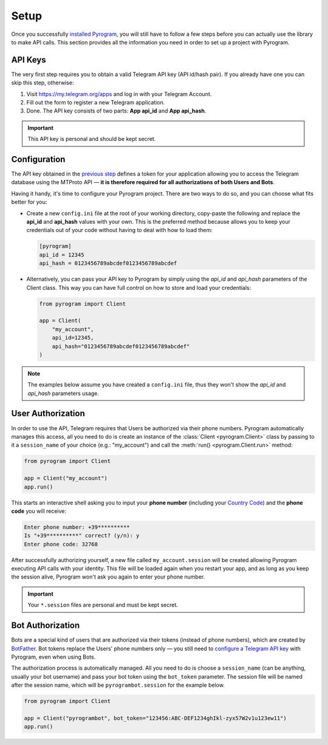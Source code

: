Setup
=====

Once you successfully `installed Pyrogram`_, you will still have to follow a few steps before you can actually use
the library to make API calls. This section provides all the information you need in order to set up a project
with Pyrogram.

API Keys
--------

The very first step requires you to obtain a valid Telegram API key (API id/hash pair).
If you already have one you can skip this step, otherwise:

#. Visit https://my.telegram.org/apps and log in with your Telegram Account.
#. Fill out the form to register a new Telegram application.
#. Done. The API key consists of two parts: **App api_id** and **App api_hash**.


.. important::

     This API key is personal and should be kept secret.

Configuration
-------------

The API key obtained in the `previous step <#api-keys>`_ defines a token for your application allowing you to access
the Telegram database using the MTProto API — **it is therefore required for all authorizations of both Users and Bots**.

Having it handy, it's time to configure your Pyrogram project. There are two ways to do so, and you can choose what
fits better for you:

-   Create a new ``config.ini`` file at the root of your working directory, copy-paste the following and replace the
    **api_id** and **api_hash** values with your own. This is the preferred method because allows you
    to keep your credentials out of your code without having to deal with how to load them:

    .. code-block:: ini

        [pyrogram]
        api_id = 12345
        api_hash = 0123456789abcdef0123456789abcdef

-   Alternatively, you can pass your API key to Pyrogram by simply using the *api_id* and *api_hash*
    parameters of the Client class. This way you can have full control on how to store and load your credentials:

    .. code-block:: python

        from pyrogram import Client

        app = Client(
            "my_account",
            api_id=12345,
            api_hash="0123456789abcdef0123456789abcdef"
        )

.. note::

    The examples below assume you have created a ``config.ini`` file, thus they won't show the *api_id*
    and *api_hash* parameters usage.

User Authorization
------------------

In order to use the API, Telegram requires that Users be authorized via their phone numbers.
Pyrogram automatically manages this access, all you need to do is create an instance of
the :class:`Client <pyrogram.Client>` class by passing to it a ``session_name`` of your choice
(e.g.: "my_account") and call the :meth:`run() <pyrogram.Client.run>` method:

.. code-block:: python

    from pyrogram import Client

    app = Client("my_account")
    app.run()

This starts an interactive shell asking you to input your **phone number** (including your `Country Code`_)
and the **phone code** you will receive:

.. code-block:: text

    Enter phone number: +39**********
    Is "+39**********" correct? (y/n): y
    Enter phone code: 32768

After successfully authorizing yourself, a new file called ``my_account.session`` will be created allowing
Pyrogram executing API calls with your identity. This file will be loaded again when you restart your app,
and as long as you keep the session alive, Pyrogram won't ask you again to enter your phone number.

.. important::

    Your ``*.session`` files are personal and must be kept secret.

Bot Authorization
-----------------

Bots are a special kind of users that are authorized via their tokens (instead of phone numbers), which are created by
BotFather_. Bot tokens replace the Users' phone numbers only — you still need to
`configure a Telegram API key <#configuration>`_ with Pyrogram, even when using Bots.

The authorization process is automatically managed. All you need to do is choose a ``session_name`` (can be anything,
usually your bot username) and pass your bot token using the ``bot_token`` parameter.
The session file will be named after the session name, which will be ``pyrogrambot.session`` for the example below.

.. code-block:: python

    from pyrogram import Client

    app = Client("pyrogrambot", bot_token="123456:ABC-DEF1234ghIkl-zyx57W2v1u123ew11")
    app.run()

.. _installed Pyrogram: Installation.html
.. _`Country Code`: https://en.wikipedia.org/wiki/List_of_country_calling_codes
.. _BotFather: https://t.me/botfather